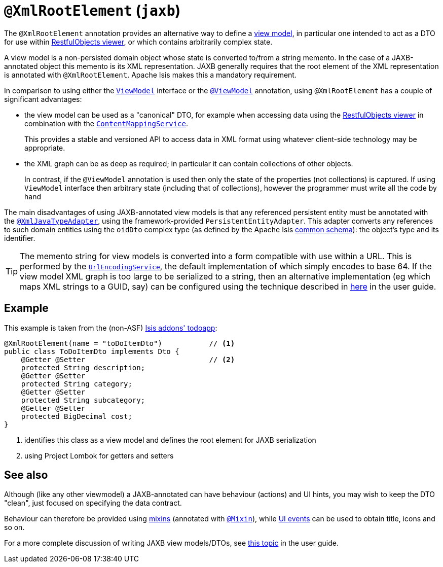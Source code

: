 [[_rgant-XmlRootElement]]
= `@XmlRootElement` (`jaxb`)
:Notice: Licensed to the Apache Software Foundation (ASF) under one or more contributor license agreements. See the NOTICE file distributed with this work for additional information regarding copyright ownership. The ASF licenses this file to you under the Apache License, Version 2.0 (the "License"); you may not use this file except in compliance with the License. You may obtain a copy of the License at. http://www.apache.org/licenses/LICENSE-2.0 . Unless required by applicable law or agreed to in writing, software distributed under the License is distributed on an "AS IS" BASIS, WITHOUT WARRANTIES OR  CONDITIONS OF ANY KIND, either express or implied. See the License for the specific language governing permissions and limitations under the License.
:_basedir: ../../
:_imagesdir: images/


The `@XmlRootElement` annotation provides an alternative way to define a
xref:../ugfun/ugfun.adoc#_ugfun_building-blocks_types-of-domain-objects_view-models[view model], in particular one intended to act as a DTO for use within
xref:../ugvro/ugvro.adoc#[RestfulObjects viewer], or which contains arbitrarily complex state.

A view model is a non-persisted domain object whose state is converted to/from a string memento.  In the case of a
JAXB-annotated object this memento is its XML representation.  JAXB generally requires that the root element of the
XML representation is annotated with `@XmlRootElement`.  Apache Isis makes this a mandatory requirement.

In comparison to using either the xref:../rgcms/rgcms.adoc#_rgcms_classes_super_ViewModel[`ViewModel`] interface or the
xref:../rgant/rgant.adoc#_rgant-ViewModel[`@ViewModel`] annotation, using `@XmlRootElement` has a couple of
significant advantages:

* the view model can be used as a "canonical" DTO, for example when accessing data using the
xref:../ugvro/ugvro.adoc#[RestfulObjects viewer] in combination with the
xref:../rgsvc/rgsvc.adoc#_rgsvc_presentation-layer-spi_ContentMappingService[`ContentMappingService`]. +
+
This provides a stable and
versioned API to access data in XML format using whatever client-side technology may be appropriate.

* the XML graph can be as deep as required; in particular it can contain collections of other objects. +
+
In contrast, if the `@ViewModel` annotation is used then only the state of the properties (not collections) is captured.
If using `ViewModel` interface then arbitrary state (including that of collections), however the programmer must write
all the code by hand

The main disadvantages of using JAXB-annotated view models is that any referenced persistent entity must be annotated
with the xref:../rgant/rgant.adoc#_rgant-XmlJavaTypeAdapter[`@XmlJavaTypeAdapter`], using the
framework-provided `PersistentEntityAdapter`.  This adapter converts any references to such domain entities using the
`oidDto` complex type (as defined by the Apache Isis xref:../rgcms/rgcms.adoc#_rgcms_schema-common[common schema]):
the object's type and its identifier.

[TIP]
====
The memento string for view models is converted into a form compatible with use within a URL.  This is performed by the
xref:../rgsvc/rgsvc.adoc#_rgsvc_presentation-layer-spi_UrlEncodingService[`UrlEncodingService`], the default implementation of which
simply encodes to base 64.  If the view model XML graph is too large to be serialized to a string, then an alternative
implementation (eg which maps XML strings to a GUID, say) can be configured using the technique described in
xref:../ugbtb/ugbtb.adoc#_ugbtb_hints-and-tips_replacing-default-service-implementations[here] in the user guide.
====


== Example

This example is taken from the (non-ASF) http://github.com/isisaddons/isis-app-todoapp[Isis addons' todoapp]:

[source,java]
----
@XmlRootElement(name = "toDoItemDto")           // <1>
public class ToDoItemDto implements Dto {
    @Getter @Setter                             // <2>
    protected String description;
    @Getter @Setter
    protected String category;
    @Getter @Setter
    protected String subcategory;
    @Getter @Setter
    protected BigDecimal cost;
}
----
<1> identifies this class as a view model and defines the root element for JAXB serialization
<2> using Project Lombok for getters and setters



== See also

Although (like any other viewmodel) a JAXB-annotated can have behaviour (actions) and UI hints, you may wish to keep
the DTO "clean", just focused on specifying the data contract.

Behaviour can therefore be provided using xref:../ugfun/ugfun.adoc#_ugfun_building-blocks_types-of-domain-objects_mixins[mixins] (annotated with
xref:../rgant/rgant.adoc#_rgant-Mixin[`@Mixin`]), while xref:../rgcms/rgcms.adoc#_rgcms_classes_uievent[UI events] can be used
to obtain title, icons and so on.

For a more complete discussion of writing JAXB view models/DTOs, see xref:../ugfun/ugfun.adoc#_ugfun_building-blocks_types-of-domain-objects_view-models[this topic]
in the user guide.

